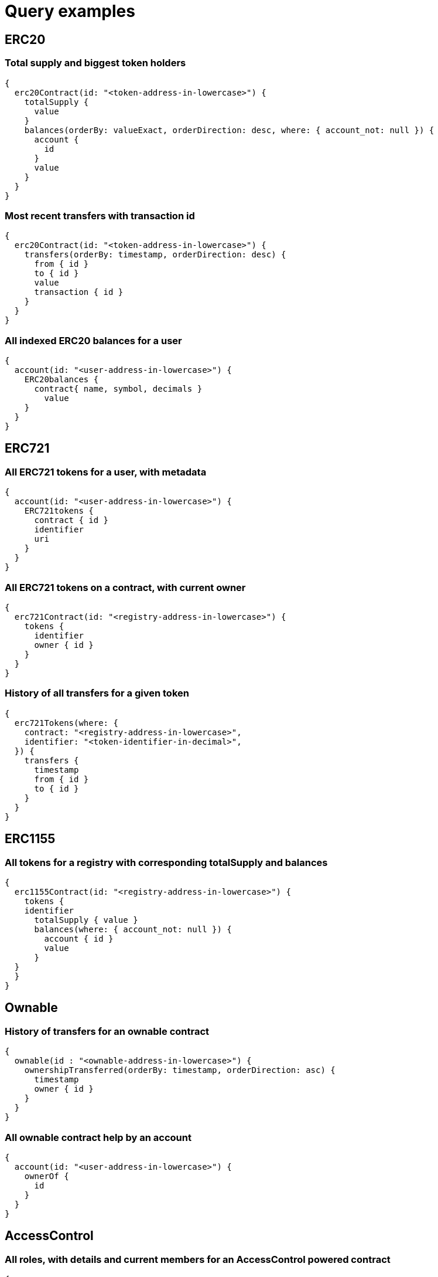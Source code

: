 = Query examples

== ERC20

=== Total supply and biggest token holders

[source,subgraph]
----
{
  erc20Contract(id: "<token-address-in-lowercase>") {
    totalSupply {
      value
    }
    balances(orderBy: valueExact, orderDirection: desc, where: { account_not: null }) {
      account {
        id
      }
      value
    }
  }
}
----

=== Most recent transfers with transaction id

[source,subgraph]
----
{
  erc20Contract(id: "<token-address-in-lowercase>") {
    transfers(orderBy: timestamp, orderDirection: desc) {
      from { id }
      to { id }
      value
      transaction { id }
    }
  }
}
----

=== All indexed ERC20 balances for a user

[source,subgraph]
----
{
  account(id: "<user-address-in-lowercase>") {
    ERC20balances {
      contract{ name, symbol, decimals }
    	value
    }
  }
}
----

== ERC721

=== All ERC721 tokens for a user, with metadata

[source,subgraph]
----
{
  account(id: "<user-address-in-lowercase>") {
    ERC721tokens {
      contract { id }
      identifier
      uri
    }
  }
}
----

=== All ERC721 tokens on a contract, with current owner

[source,subgraph]
----
{
  erc721Contract(id: "<registry-address-in-lowercase>") {
    tokens {
      identifier
      owner { id }
    }
  }
}
----

=== History of all transfers for a given token

[source,subgraph]
----
{
  erc721Tokens(where: {
    contract: "<registry-address-in-lowercase>",
    identifier: "<token-identifier-in-decimal>",
  }) {
    transfers {
      timestamp
      from { id }
      to { id }
    }
  }
}
----

== ERC1155

=== All tokens for a registry with corresponding totalSupply and balances

[source,subgraph]
----
{
  erc1155Contract(id: "<registry-address-in-lowercase>") {
    tokens {
    identifier
      totalSupply { value }
      balances(where: { account_not: null }) {
        account { id }
        value
      }
  }
  }
}
----

== Ownable

=== History of transfers for an ownable contract

[source,subgraph]
----
{
  ownable(id : "<ownable-address-in-lowercase>") {
    ownershipTransferred(orderBy: timestamp, orderDirection: asc) {
      timestamp
      owner { id }
    }
  }
}
----

=== All ownable contract help by an account

[source,subgraph]
----
{
  account(id: "<user-address-in-lowercase>") {
    ownerOf {
      id
    }
  }
}
----

== AccessControl

=== All roles, with details and current members for an AccessControl powered contract

[source,subgraph]
----
{
  accessControl(id: "<accesscontrol-contract-in-lowercase>") {
    roles {
      role { id }
      admin { role { id } }
      adminOf { role { id } }
      members { account { id } }
    }
  }
}

----

=== All AccessControl roles held by an account

[source,subgraph]
----
{
  account(id: "<user-address-in-lowercase>") {
    membership {
      accesscontrolrole {
        contract { id }
        role { id }
      }
    }
  }
}
----

== Timelock

=== Pending operations on a timelock, with details of subcalls and deadline

[source,subgraph]
----
{
  timelock(id: "<timelock-address-in-lowercase>") {
    id
    operations(where: { status: "SCHEDULED"}) {
      calls {
        target { id }
        value
        data
      }
      timestamp
    }
  }
}
----

=== All timelocked operations to an address, with status and details of the call

[source,subgraph]
----
{
  account(id: "<address-of-the-target-in-lowercase>") {
    timelockedCalls {
      operation {
        contract { id }
        timestamp
        status
      }
      value
      data
    }
  }
}
----
